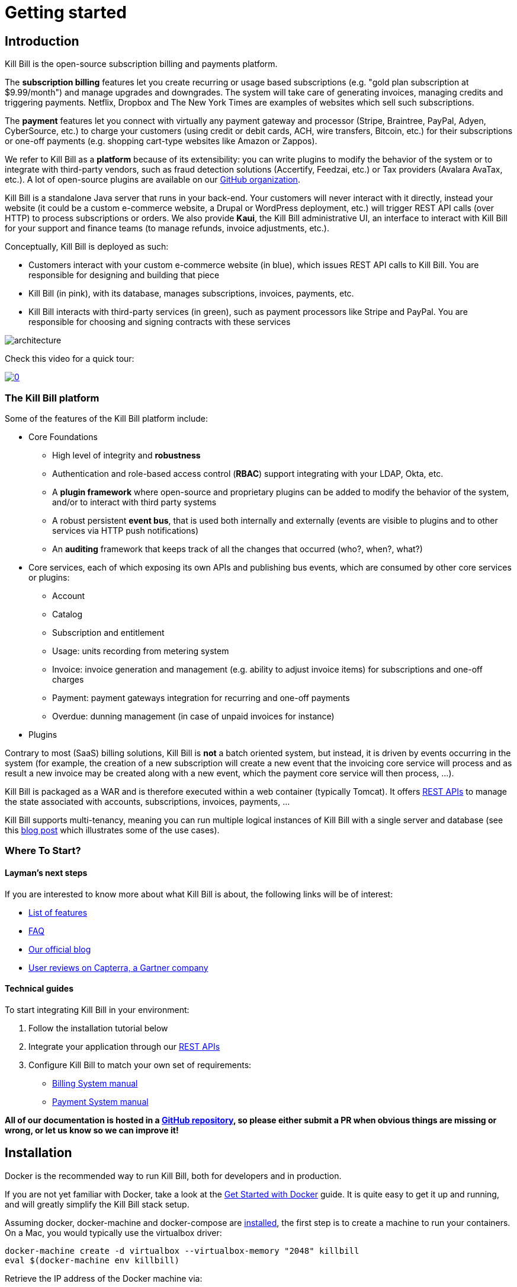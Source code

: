 = Getting started

== Introduction

Kill Bill is the open-source subscription billing and payments platform.

The *subscription billing* features let you create recurring or usage based subscriptions (e.g. "gold plan subscription at $9.99/month") and manage upgrades and downgrades. The system will take care of generating invoices, managing credits and triggering payments. Netflix, Dropbox and The New York Times are examples of websites which sell such subscriptions.

The *payment* features let you connect with virtually any payment gateway and processor (Stripe, Braintree, PayPal, Adyen, CyberSource, etc.) to charge your customers (using credit or debit cards, ACH, wire transfers, Bitcoin, etc.) for their subscriptions or one-off payments (e.g. shopping cart-type websites like Amazon or Zappos).

We refer to Kill Bill as a *platform* because of its extensibility: you can write plugins to modify the behavior of the system or to integrate with third-party vendors, such as fraud detection solutions (Accertify, Feedzai, etc.) or Tax providers (Avalara AvaTax, etc.). A lot of open-source plugins are available on our http://github.com/killbill/killbill[GitHub organization].

Kill Bill is a standalone Java server that runs in your back-end. Your customers will never interact with it directly, instead your website (it could be a custom e-commerce website, a Drupal or WordPress deployment, etc.) will trigger REST API calls (over HTTP) to process subscriptions or orders. We also provide *Kaui*, the Kill Bill administrative UI, an interface to interact with Kill Bill for your support and finance teams (to manage refunds, invoice adjustments, etc.).

Conceptually, Kill Bill is deployed as such:

* Customers interact with your custom e-commerce website (in blue), which issues REST API calls to Kill Bill. You are responsible for designing and building that piece
* Kill Bill (in pink), with its database, manages subscriptions, invoices, payments, etc.
* Kill Bill interacts with third-party services (in green), such as payment processors like Stripe and PayPal. You are responsible for choosing and signing contracts with these services

image::architecture.svg[format=svg,align=center]


Check this video for a quick tour:

https://www.youtube.com/watch?v=f2IHcz3OLYo[image:http://img.youtube.com/vi/f2IHcz3OLYo/0.jpg[align=center]]

=== The Kill Bill platform

Some of the features of the Kill Bill platform include:

* Core Foundations
** High level of integrity and *robustness*
** Authentication and role-based access control (*RBAC*) support integrating with your LDAP, Okta, etc.
** A *plugin framework* where open-source and proprietary plugins can be added to modify the behavior of the system, and/or to interact with third party systems
** A robust persistent *event bus*, that is used both internally and externally (events are visible to plugins and to other services via HTTP push notifications)
** An *auditing* framework that keeps track of all the changes that occurred (who?, when?, what?)
* Core services, each of which exposing its own APIs and publishing bus events, which are consumed by other core services or plugins:
** Account
** Catalog
** Subscription and entitlement
** Usage: units recording from metering system
** Invoice: invoice generation and management (e.g. ability to adjust invoice items) for subscriptions and one-off charges
** Payment: payment gateways integration for recurring and one-off payments
** Overdue: dunning management (in case of unpaid invoices for instance)
* Plugins

Contrary to most (SaaS) billing solutions, Kill Bill is *not* a batch oriented system, but instead, it is driven by events occurring in the system (for example, the creation of a new subscription will create a new event that the invoicing core service will process and as result a new invoice may be created along with a new event, which the payment core service will then process, ...).

Kill Bill is packaged as a WAR and is therefore executed within a web container (typically Tomcat). It offers https://killbill.github.io/slate/[REST APIs] to manage the state associated with accounts, subscriptions, invoices, payments, ...

Kill Bill supports multi-tenancy, meaning you can run multiple logical instances of Kill Bill with a single server and database (see this http://killbill.io/blog/subscription-service-using-kill-bill[blog post] which illustrates some of the use cases).

=== Where To Start?

==== Layman's next steps

If you are interested to know more about what Kill Bill is about, the following links will be of interest:

* http://docs.killbill.io/latest/features.html[List of features]
* http://docs.killbill.io/latest/faq.html[FAQ]
* http://killbill.io/blog/[Our official blog]
* https://www.capterra.com/p/159213/Kill-Bill/#reviews[User reviews on Capterra, a Gartner company]

==== Technical guides

To start integrating Kill Bill in your environment:

1. Follow the installation tutorial below
2. Integrate your application through our https://killbill.github.io/slate/[REST APIs]
3. Configure Kill Bill to match your own set of requirements:
 * http://killbill.io/subscription-billing[Billing System manual]
 * http://killbill.io/payments-platform/[Payment System manual]

*All of our documentation is hosted in a https://github.com/killbill/killbill-docs[GitHub repository], so please either submit a PR when obvious things are missing or wrong, or let us know so we can improve it!*

== Installation

Docker is the recommended way to run Kill Bill, both for developers and in production.

If you are not yet familiar with Docker, take a look at the https://docs.docker.com/get-started/[Get Started with Docker] guide. It is quite easy to get it up and running, and will greatly simplify the Kill Bill stack setup.

Assuming docker, docker-machine and docker-compose are https://docs.docker.com/install/[installed], the first step is to create a machine to run your containers. On a Mac, you would typically use the virtualbox driver:

[source,bash]
----
docker-machine create -d virtualbox --virtualbox-memory "2048" killbill
eval $(docker-machine env killbill)
----

Retrieve the IP address of the Docker machine via:

[source,bash]
----
docker-machine ip killbill
----

We will assume it's 192.168.99.100 in the rest of this guide.

Next, create a docker-compose.yml file similar to the one below (replace `ENV_HOST_IP` with your Docker machine IP address):

[source,yaml]
----
version: '3.2'
volumes:
  db:
services:
  killbill:
    image: killbill/killbill:0.20.0
    ports:
      - "8080:8080"
      - "8000:8000"
      - "12345:12345"
    environment:
      - KILLBILL_DAO_URL=jdbc:mysql://db:3306/killbill
      - KILLBILL_DAO_USER=root
      - KILLBILL_DAO_PASSWORD=killbill
      - ENV_HOST_IP=192.168.99.100
  kaui:
    image: killbill/kaui:1.0.4
    ports:
      - "9090:8080"
    environment:
      - KAUI_CONFIG_DAO_URL=jdbc:mysql://db:3306/kaui
      - KAUI_CONFIG_DAO_USER=root
      - KAUI_CONFIG_DAO_PASSWORD=killbill
      - KAUI_KILLBILL_URL=http://killbill:8080
  db:
    image: killbill/mariadb:0.20
    volumes:
      - type: volume
        source: db
        target: /var/lib/mysql
    expose:
      - "3306"
    environment:
      - MYSQL_ROOT_PASSWORD=killbill
----

and run:

[source,bash]
----
docker-compose up
----

3 containers will start:

* one for MariaDB (shared database, used by both Kill Bill and Kaui)
* one for Kill Bill (accessible on port 8080)
* one for Kaui (accessible on port 9090)

The startup sequence lasts a few minutes. It is ready when you see the message "Kill Bill server has started".

You can log-in to Kaui by going to http://192.168.99.100:9090 (replace with your Docker machine IP address as needed). Default credentials are:

* username: admin
* password: password

You can also go to http://192.168.99.100:8080/api.html to explore our APIs.

== Using Kill Bill with Kaui

Go to http://192.168.99.100:9090[http://192.168.99.100:9090] (update the IP address as needed). You will be prompted for a username and password. Both Kill Bill and Kaui support role based access control (RBAC), where you can configure fine-grained permissions for your users. The default set of credentials is `admin`/`password`, which grants full access.

Because Kill Bill supports multi-tenancy (where each tenant has its own data, configuration, etc.), the next step is to create your own tenant. We will assume the api key is `bob` and api secret `lazar` in the rest of this guide.

=== Modifying the catalog

The Kill Bill *catalog* contains products and plans definitions. This XML configuration file is really powerful and offers various options for handling trials, add-ons, upgrades/downgrades, etc. For more details on its features, read the http://docs.killbill.io/latest/userguide_subscription.html[Subscription Billing manual].

For basic use cases, Kaui also lets you configure *simple* (subset of what is supported through XML configuration) plans through the UI, so you don't have to generate the catalog XML manually. This is available on your tenant configuration page, that you can access by clicking on your tenant name at the top right corner of every Kaui page.

For this tutorial, create 2 plans: *standard-free* (free plan) and *standard-monthly* (premium plan), associated with a single `Standard` product (the product category is `BASE`). We could have just defined standard-monthly, but that way you could make free users subscribe to the free plan. This is useful for reporting for example (to track how long it took to upsell them, etc.)

Note that we haven't defined any trial period.

image:https://github.com/killbill/killbill-docs/raw/v3/userguide/assets/img/tutorials/multi_gateways_standard-free_kaui.png[align=center]
image:https://github.com/killbill/killbill-docs/raw/v3/userguide/assets/img/tutorials/multi_gateways_standard-monthly_kaui.png[align=center]
image:https://github.com/killbill/killbill-docs/raw/v3/userguide/assets/img/tutorials/multi_gateways_catalog_kaui.png[align=center]

=== Creating your first account

We will assume that users going to your site have to create an account in your system. When they do, you will need to create a mirrored *account* in Kill Bill.

To do so in Kaui, click the CREATE NEW ACCOUNT link at the top of the page.

Notes:

* The Kill Bill *External key* field should map to the unique id of the account in your system (should be unique and immutable). Kill Bill will auto-generate an id if you don't populate this field
* There are many more fields you can store (phone number, address, etc.) -- all of them are optional. Keep local regulations in mind though when populating these (PII laws, GDPR, etc.).

=== Adding a payment method

To trigger payments, Kill Bill will need to integrate with a payment provider (such as Stripe or PayPal). Each means of payment (e.g. a credit card) will have a *payment method* associated with it.

For simplicity in this tutorial, we will assume your customers send you checks. To create the payment method in Kaui, click the + next to Payment Methods on the main account page. The plugin name should be set to $$__EXTERNAL_PAYMENT__$$, leave all other fields blank and make sure the checkbox Default Payment Method is checked.

Once you are ready to integrate with a real payment processor (see http://docs.killbill.io/latest/multi_gateways.html[this tutorial]), all you'll have to do is to create a new payment method for that account. The rest of this tutorial will still apply.

=== Creating your first subscription

Let's now try to subscribe a user to the Standard plan. This is the call that would need to be triggered from your website, when the user chooses the premium plan on the subscription checkout page.

In Kaui, click the Subscriptions tab then the + by *Subscription Bundles* (a subscription bundle is a collection, a _bundle_, of subscriptions, containing one base subscription and zero or more add-ons). Select the `standard-monthly` plan in the dropdown. You can also specify an optional (but unique) key to identify this subscription.

Because there is no trial period and because billing is performed in advance by default, Kill Bill will have automatically billed the user for the first month.

You should see the invoice and the payment by clicking on the Invoices and Payments tabs.

Kill Bill will now automatically charge the user on a monthly basis. You can estimate the amount which will be billed at a future date by triggering a dry-run invoice. On the main account page, in the Billing Info section, click the *Trigger invoice generation* wand (specify a date at least a month in the future).

== Using Kill Bill from your application

Now that you are familiar with the basics, the next step is to integrate Kill Bill in your application using our APIs. Our https://killbill.github.io/slate/[API documentation] contains snippets to help you get started.

We also have lots of examples in our https://github.com/killbill/killbill-integration-tests[Ruby] and https://github.com/killbill/killbill/tree/master/profiles/killbill/src/test/java/org/killbill/billing/jaxrs[Java] integration tests.

For support along the way, do *not* open GitHub issues. Instead, reach out to our https://groups.google.com/forum/#!forum/killbilling-users[Google Groups].
